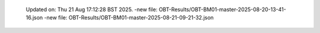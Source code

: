   Updated on: Thu 21 Aug 17:12:28 BST 2025.
  -new file: OBT-Results/OBT-BM01-master-2025-08-20-13-41-16.json
  -new file: OBT-Results/OBT-BM01-master-2025-08-21-09-21-32.json
